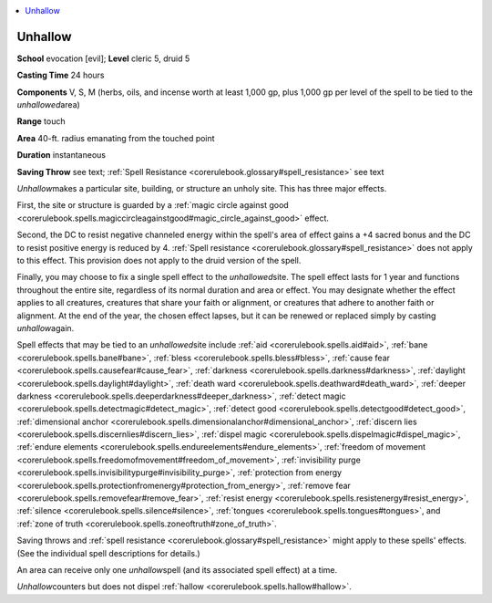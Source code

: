 
.. _`corerulebook.spells.unhallow`:

.. contents:: \ 

.. _`corerulebook.spells.unhallow#unhallow`:

Unhallow
=========

\ **School**\  evocation [evil]; \ **Level**\  cleric 5, druid 5

\ **Casting Time**\  24 hours

\ **Components**\  V, S, M (herbs, oils, and incense worth at least 1,000 gp, plus 1,000 gp per level of the spell to be tied to the \ *unhallowed*\ area)

\ **Range**\  touch

\ **Area**\  40-ft. radius emanating from the touched point

\ **Duration**\  instantaneous

\ **Saving Throw**\  see text; :ref:`Spell Resistance <corerulebook.glossary#spell_resistance>`\  see text

\ *Unhallow*\ makes a particular site, building, or structure an unholy site. This has three major effects.

First, the site or structure is guarded by a :ref:`magic circle against good <corerulebook.spells.magiccircleagainstgood#magic_circle_against_good>`\  effect.

Second, the DC to resist negative channeled energy within the spell's area of effect gains a +4 sacred bonus and the DC to resist positive energy is reduced by 4. :ref:`Spell resistance <corerulebook.glossary#spell_resistance>`\  does not apply to this effect. This provision does not apply to the druid version of the spell.

Finally, you may choose to fix a single spell effect to the \ *unhallowed*\ site. The spell effect lasts for 1 year and functions throughout the entire site, regardless of its normal duration and area or effect. You may designate whether the effect applies to all creatures, creatures that share your faith or alignment, or creatures that adhere to another faith or alignment. At the end of the year, the chosen effect lapses, but it can be renewed or replaced simply by casting \ *unhallow*\ again.

Spell effects that may be tied to an \ *unhallowed*\ site include :ref:`aid <corerulebook.spells.aid#aid>`\ , :ref:`bane <corerulebook.spells.bane#bane>`\ , :ref:`bless <corerulebook.spells.bless#bless>`\ , :ref:`cause fear <corerulebook.spells.causefear#cause_fear>`\ , :ref:`darkness <corerulebook.spells.darkness#darkness>`\ , :ref:`daylight <corerulebook.spells.daylight#daylight>`\ , :ref:`death ward <corerulebook.spells.deathward#death_ward>`\ , :ref:`deeper darkness <corerulebook.spells.deeperdarkness#deeper_darkness>`\ , :ref:`detect magic <corerulebook.spells.detectmagic#detect_magic>`\ , :ref:`detect good <corerulebook.spells.detectgood#detect_good>`\ , :ref:`dimensional anchor <corerulebook.spells.dimensionalanchor#dimensional_anchor>`\ , :ref:`discern lies <corerulebook.spells.discernlies#discern_lies>`\ , :ref:`dispel magic <corerulebook.spells.dispelmagic#dispel_magic>`\ , :ref:`endure elements <corerulebook.spells.endureelements#endure_elements>`\ , :ref:`freedom of movement <corerulebook.spells.freedomofmovement#freedom_of_movement>`\ , :ref:`invisibility purge <corerulebook.spells.invisibilitypurge#invisibility_purge>`\ , :ref:`protection from energy <corerulebook.spells.protectionfromenergy#protection_from_energy>`\ , :ref:`remove fear <corerulebook.spells.removefear#remove_fear>`\ , :ref:`resist energy <corerulebook.spells.resistenergy#resist_energy>`\ , :ref:`silence <corerulebook.spells.silence#silence>`\ , :ref:`tongues <corerulebook.spells.tongues#tongues>`\ , and :ref:`zone of truth <corerulebook.spells.zoneoftruth#zone_of_truth>`\ .

Saving throws and :ref:`spell resistance <corerulebook.glossary#spell_resistance>`\  might apply to these spells' effects. (See the individual spell descriptions for details.)

An area can receive only one \ *unhallow*\ spell (and its associated spell effect) at a time.

\ *Unhallow*\ counters but does not dispel :ref:`hallow <corerulebook.spells.hallow#hallow>`\ .


